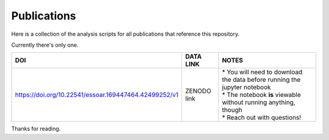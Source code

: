 Publications
============


Here is a collection of the analysis scripts for all publications that reference this repository. 

Currently there's only one.


.. list-table::

 * - **DOI**
   - **DATA LINK**
   - **NOTES**
 * - https://doi.org/10.22541/essoar.169447464.42499252/v1 
   - ZENODO link
   - | * You will need to download the data before running the jupyter notebook
     | * The notebook **is** viewable without running anything, though
     | * Reach out with questions!

Thanks for reading.

